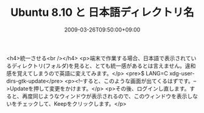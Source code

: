#+TITLE: Ubuntu 8.10 と 日本語ディレクトリ名
#+DATE: 2009-03-26T09:50:00+09:00
#+DRAFT: false
#+TAGS: 過去記事インポート Ubuntu Linux

<h4>統一させる<br /></h4>
<p>端末で作業する場合、日本語で表示されているディレクトリ(フォルダ)を見ると、とても統一感があるとは言えません。違和感を覚えてしまうので英語に変えてみます。</p>
<pre>$ LANG=C xdg-user-dirs-gtk-update</pre>
<p><!--すると、このような画面が出てくるはずです。-->Updateを押して変更をかけます。</p>
<p>その後、ログインし直します。すると、再度同じようなウィンドウが表示されるので、このウィンドウを表示しないをチェックして、Keepをクリックします。</p>
